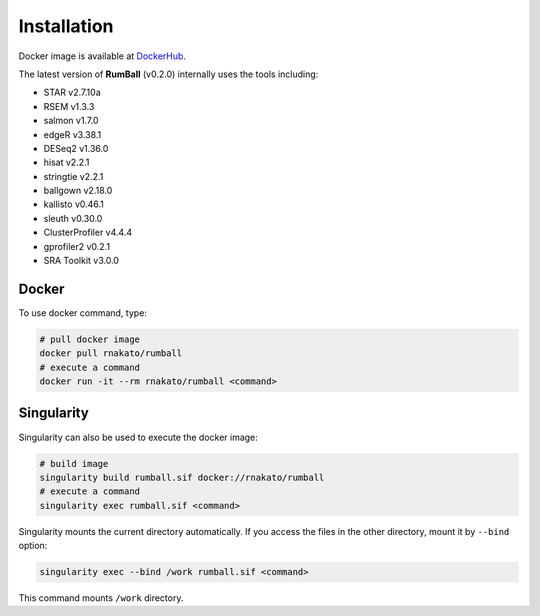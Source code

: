 Installation
================

Docker image is available at `DockerHub <https://hub.docker.com/r/rnakato/rumball>`_.

The latest version of **RumBall** (v0.2.0) internally uses the tools including:

- STAR v2.7.10a
- RSEM v1.3.3
- salmon v1.7.0
- edgeR v3.38.1
- DESeq2 v1.36.0
- hisat v2.2.1
- stringtie v2.2.1
- ballgown v2.18.0
- kallisto v0.46.1
- sleuth v0.30.0
- ClusterProfiler v4.4.4
- gprofiler2 v0.2.1
- SRA Toolkit v3.0.0


Docker
++++++++++++++

To use docker command, type:

.. code-block:: bash

   # pull docker image
   docker pull rnakato/rumball
   # execute a command
   docker run -it --rm rnakato/rumball <command>
   
Singularity
+++++++++++++++++++++++

Singularity can also be used to execute the docker image:

.. code-block:: bash

   # build image
   singularity build rumball.sif docker://rnakato/rumball
   # execute a command
   singularity exec rumball.sif <command>

Singularity mounts the current directory automatically. If you access the files in the other directory, 
mount it by ``--bind`` option:

.. code-block:: bash

   singularity exec --bind /work rumball.sif <command>

This command mounts ``/work`` directory.